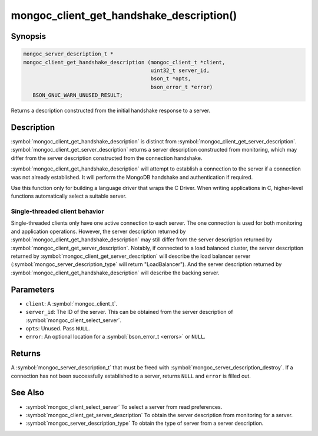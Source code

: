 .. _mongoc_client_get_handshake_description

mongoc_client_get_handshake_description()
=========================================

Synopsis
--------

.. code-block:: c

  mongoc_server_description_t *
  mongoc_client_get_handshake_description (mongoc_client_t *client,
                                           uint32_t server_id,
                                           bson_t *opts,
                                           bson_error_t *error)
     BSON_GNUC_WARN_UNUSED_RESULT;

Returns a description constructed from the initial handshake response to a server.

Description
-----------

:symbol:`mongoc_client_get_handshake_description` is distinct from :symbol:`mongoc_client_get_server_description`. :symbol:`mongoc_client_get_server_description` returns a server description constructed from monitoring, which may differ from the server description constructed from the connection handshake.

:symbol:`mongoc_client_get_handshake_description` will attempt to establish a connection to the server if a connection was not already established. It will perform the MongoDB handshake and authentication if required.

Use this function only for building a language driver that wraps the C Driver. When writing applications in C, higher-level functions automatically select a suitable server.

Single-threaded client behavior
^^^^^^^^^^^^^^^^^^^^^^^^^^^^^^^

Single-threaded clients only have one active connection to each server. The one connection is used for both monitoring and application operations. However, the server description returned by :symbol:`mongoc_client_get_handshake_description` may still differ from the server description returned by :symbol:`mongoc_client_get_server_description`. Notably, if connected to a load balanced cluster, the server description returned by :symbol:`mongoc_client_get_server_description` will describe the load balancer server (:symbol:`mongoc_server_description_type` will return "LoadBalancer"). And the server description returned by :symbol:`mongoc_client_get_handshake_description` will describe the backing server.

Parameters
----------

* ``client``: A :symbol:`mongoc_client_t`.
* ``server_id``: The ID of the server. This can be obtained from the server description of :symbol:`mongoc_client_select_server`.
* ``opts``: Unused. Pass ``NULL``.
* ``error``: An optional location for a :symbol:`bson_error_t <errors>` or ``NULL``.

Returns
-------

A :symbol:`mongoc_server_description_t` that must be freed with :symbol:`mongoc_server_description_destroy`. If a connection has not been successfully established to a server, returns ``NULL`` and ``error`` is filled out.


See Also
--------

- :symbol:`mongoc_client_select_server` To select a server from read preferences.
- :symbol:`mongoc_client_get_server_description` To obtain the server description from monitoring for a server.
- :symbol:`mongoc_server_description_type` To obtain the type of server from a server description.
